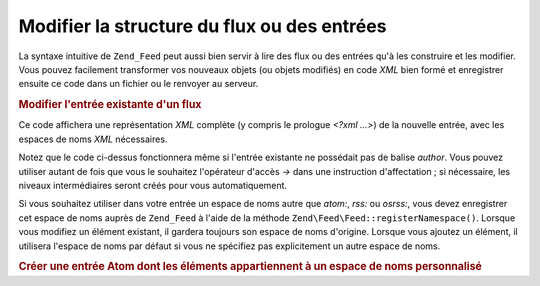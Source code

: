 .. EN-Revision: none
.. _zend.feed.modifying-feed:

Modifier la structure du flux ou des entrées
============================================

La syntaxe intuitive de ``Zend_Feed`` peut aussi bien servir à lire des flux ou des entrées qu'à les construire
et les modifier. Vous pouvez facilement transformer vos nouveaux objets (ou objets modifiés) en code *XML* bien
formé et enregistrer ensuite ce code dans un fichier ou le renvoyer au serveur.

.. _zend.feed.modifying-feed.example.modifying:

.. rubric:: Modifier l'entrée existante d'un flux

.. code-block:: php
   :linenos:

   $flux = new Zend\Feed\Atom('http://atom.exemple.com/flux/1');
   $entree = $flux->current();

   $entree->title = 'Ceci est un nouveau titre';
   $entree->author->email = 'mon_email@exemple.com';

   echo $entree->saveXML();

Ce code affichera une représentation *XML* complète (y compris le prologue *<?xml ...>*) de la nouvelle entrée,
avec les espaces de noms *XML* nécessaires.

Notez que le code ci-dessus fonctionnera même si l'entrée existante ne possédait pas de balise *author*. Vous
pouvez utiliser autant de fois que vous le souhaitez l'opérateur d'accès *->* dans une instruction
d'affectation ; si nécessaire, les niveaux intermédiaires seront créés pour vous automatiquement.

Si vous souhaitez utiliser dans votre entrée un espace de noms autre que *atom:*, *rss:* ou *osrss:*, vous devez
enregistrer cet espace de noms auprès de ``Zend_Feed`` à l'aide de la méthode
``Zend\Feed\Feed::registerNamespace()``. Lorsque vous modifiez un élément existant, il gardera toujours son espace de
noms d'origine. Lorsque vous ajoutez un élément, il utilisera l'espace de noms par défaut si vous ne spécifiez
pas explicitement un autre espace de noms.

.. _zend.feed.modifying-feed.example.creating:

.. rubric:: Créer une entrée Atom dont les éléments appartiennent à un espace de noms personnalisé

.. code-block:: php
   :linenos:

   $entree = new Zend\Feed\Entry\Atom();
   // en Atom, id est toujours affecté par le serveur
   $entree->title = 'mon entrée perso';
   $entree->author->name = 'Auteur';
   $entree->author->email = 'moi@exemple.com';

   // maintenant on s'occupe de la partie personnalisée
   Zend\Feed\Feed::registerNamespace('monen',
                                'http://www.exemple.com/monen/1.0');

   $entree->{'monen:monelement_un'} = 'ma première valeur personnalisée';
   $entree->{'monen:conteneur_elt'}
          ->partie1 = 'première partie imbriquée personnalisée';
   $entree->{'monen:conteneur_elt'}
          ->partie2 = 'deuxième partie imbriquée personnalisée';

   echo $entree->saveXML();


